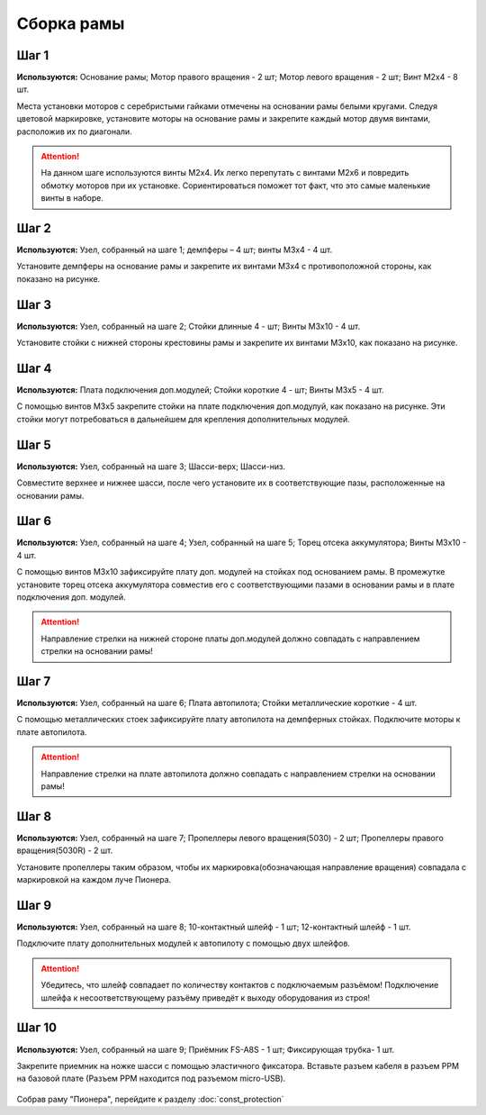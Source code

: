 Сборка рамы
===========

Шаг 1
~~~~~

**Используются:** Основание рамы; Мотор правого вращения - 2 шт; Мотор левого вращения - 2 шт; Винт M2x4 - 8 шт.

Места установки моторов с серебристыми гайками отмечены на основании рамы белыми кругами. Следуя цветовой маркировке, установите моторы на основание рамы и закрепите каждый мотор двумя винтами, расположив их по диагонали.

.. attention:: На данном шаге используются винты M2x4. Их легко перепутать с винтами M2x6 и повредить обмотку моторов при их установке. Сориентироваться поможет тот факт, что это самые маленькие винты в наборе.

.. figure:: media/step1-min.svg
   :align: center

Шаг 2
~~~~~

**Используются:** Узел, собранный на шаге 1; демпферы – 4 шт; винты M3х4 - 4 шт.

Установите демпферы на основание рамы и закрепите их винтами М3х4 с противоположной стороны, как показано на рисунке.

.. figure:: media/step2-min.svg
   :align: center

Шаг 3
~~~~~

**Используются:** Узел, собранный на шаге 2; Cтойки длинные 4 - шт; Винты M3х10 - 4 шт.

Установите стойки с нижней стороны крестовины рамы и закрепите их винтами М3х10, как показано на рисунке.

.. figure:: media/step3-min.svg
   :align: center

Шаг 4
~~~~~
**Используются:** Плата подключения доп.модулей; Cтойки короткие 4 - шт; Винты M3х5 - 4 шт.

С помощью винтов М3х5 закрепите стойки на плате подключения доп.модулуй, как показано на рисунке. Эти стойки могут потребоваться в дальнейшем для крепления дополнительных модулей.

.. figure:: media/step4-min.svg
   :align: center

Шаг 5
~~~~~
**Используются:** Узел, собранный на шаге 3; Шасси-верх; Шасси-низ.

Совместите верхнее и нижнее шасси, после чего установите их в соответствующие пазы, расположенные на основании рамы. 

.. figure:: media/step5-min.svg
   :align: center

Шаг 6
~~~~~
**Используются:** Узел, собранный на шаге 4; Узел, собранный на шаге 5; Торец отсека аккумулятора; Винты M3x10 - 4 шт. 

С помощью винтов М3х10 зафиксируйте плату доп. модулей на стойках под основанием рамы. В промежутке установите торец отсека аккумулятора совместив его с соответствующими пазами в основании рамы и в плате подключения доп. модулей. 

.. attention:: Направление стрелки на нижней стороне платы доп.модулей должно совпадать с направлением стрелки на основании рамы! 

.. figure:: media/step6-min.svg
   :align: center

Шаг 7
~~~~~

**Используются:** Узел, собранный на шаге 6; Плата автопилота; Стойки металлические короткие - 4 шт. 

С помощью металлических стоек зафиксируйте плату автопилота на демпферных стойках. Подключите моторы к плате автопилота.

.. attention:: Направление стрелки на плате автопилота должно совпадать с направлением стрелки на основании рамы! 

.. figure:: media/step7-min.svg
   :align: center

Шаг 8
~~~~~

**Используются:** Узел, собранный на шаге 7; Пропеллеры левого вращения(5030) - 2 шт; Пропеллеры правого вращения(5030R) - 2 шт.

Установите пропеллеры таким образом, чтобы их маркировка(обозначающая направление вращения) совпадала с маркировкой на каждом луче Пионера.

.. figure:: media/step8-min.svg
   :align: center


Шаг 9
~~~~~

**Используются:** Узел, собранный на шаге 8; 10-контактный шлейф - 1 шт; 12-контактный шлейф - 1 шт.

Подключите плату дополнительных модулей к автопилоту с помощью двух шлейфов.

.. attention:: Убедитесь, что шлейф совпадает по количеству контактов с подключаемым разъёмом! Подключение шлейфа к несоответствующему разъёму приведёт к выходу оборудования из строя! 

.. figure:: media/step9-min.svg
   :align: center

Шаг 10
~~~~~~

**Используются:** Узел, собранный на шаге 9; Приёмник FS-A8S - 1 шт; Фиксирующая трубка- 1 шт.

Закрепите приемник на ножке шасси с помощью эластичного фиксатора. Вставьте разъем кабеля в разъем PPM на базовой плате (Разъем PPM находится под разъемом micro-USB).  

.. figure:: media/step10-min.svg
   :align: center


Собрав раму "Пионера", перейдите к разделу :doc:`const_protection`